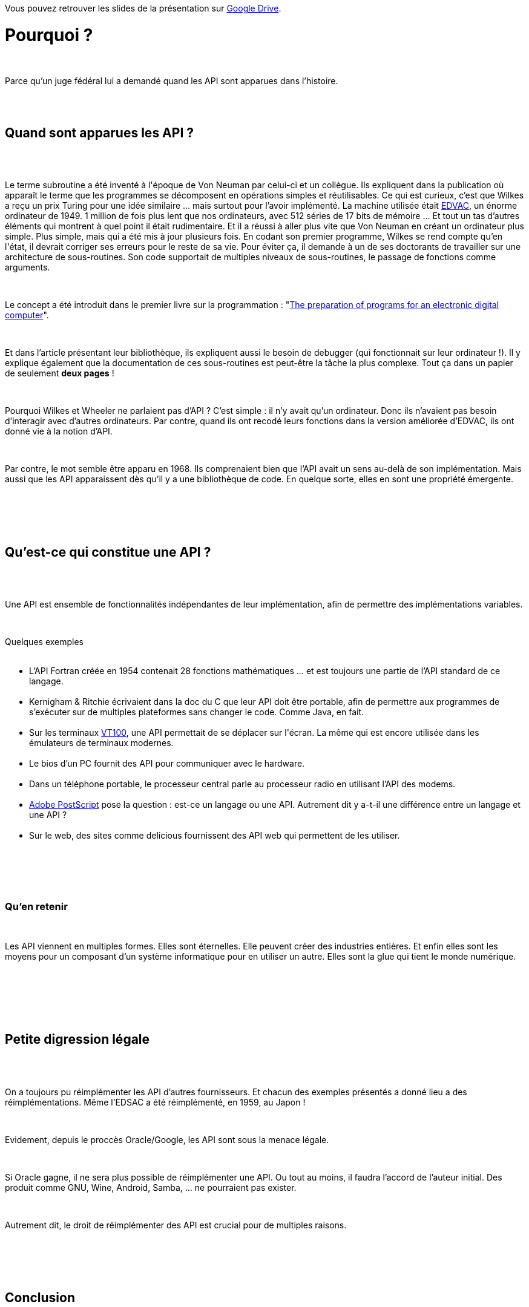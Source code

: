 :jbake-type: post
:jbake-status: published
:jbake-title: Devoxxfr - A brief history of API
:jbake-tags: histoire,_mois_avr.,_année_2018
:jbake-date: 2018-04-20
:jbake-depth: ../../../../
:jbake-uri: wordpress/2018/04/20/devoxxfr-a-brief-history-of-api.adoc
:jbake-excerpt: 
:jbake-source: https://riduidel.wordpress.com/2018/04/20/devoxxfr-a-brief-history-of-api/
:jbake-style: wordpress

++++
<p>
Vous pouvez retrouver les slides de la présentation sur <a href="https://drive.google.com/file/d/1H-1zcUzXkTptlcU-GSLj20d75dKTFgaP/view">Google Drive</a>.
<br/>
<h1 id="truepourrquoi" class="sect0">Pourquoi ?</h1>
<br/>
<div class="paragraph data-line-4">
</p>
<p>
Parce qu’un juge fédéral lui a demandé quand les API sont apparues dans l’histoire.
</p>
<p>
</div>
<br/>
<div class="sect1 data-line-6">
<br/>
<h2 id="truequand_sont_apparues_les_api">Quand sont apparues les API ?</h2>
<br/>
<div class="sectionbody">
<br/>
<div class="paragraph data-line-8">
</p>
<p>
Le terme subroutine a été inventé à l'époque de Von Neuman par celui-ci et un collègue. Ils expliquent dans la publication où apparaît le terme que les programmes se décomposent en opérations simples et réutilisables. Ce qui est curieux, c’est que Wilkes a reçu un prix Turing pour une idée similaire …​ mais surtout pour l’avoir implémenté. La machine utilisée était <a href="https://fr.wikipedia.org/wiki/Electronic_Discrete_Variable_Automatic_Computer">EDVAC</a>, un énorme ordinateur de 1949. 1 million de fois plus lent que nos ordinateurs, avec 512 séries de 17 bits de mémoire …​ Et tout un tas d’autres éléments qui montrent à quel point il était rudimentaire. Et il a réussi à aller plus vite que Von Neuman en créant un ordinateur plus simple. Plus simple, mais qui a été mis à jour plusieurs fois. En codant son premier programme, Wilkes se rend compte qu’en l'état, il devrait corriger ses erreurs pour le reste de sa vie. Pour éviter ça, il demande à un de ses doctorants de travailler sur une architecture de sous-routines. Son code supportait de multiples niveaux de sous-routines, le passage de fonctions comme arguments.
</p>
<p>
</div>
<br/>
<div class="paragraph data-line-15">
</p>
<p>
Le concept a été introduit dans le premier livre sur la programmation : "<a href="https://archive.org/details/programsforelect00wilk">The preparation of programs for an electronic digital computer</a>".
</p>
<p>
</div>
<br/>
<div class="paragraph data-line-17">
</p>
<p>
Et dans l’article présentant leur bibliothèque, ils expliquent aussi le besoin de debugger (qui fonctionnait sur leur ordinateur !). Il y explique également que la documentation de ces sous-routines est peut-être la tâche la plus complexe. Tout ça dans un papier de seulement <strong>deux pages</strong> !
</p>
<p>
</div>
<br/>
<div class="paragraph data-line-21">
</p>
<p>
Pourquoi Wilkes et Wheeler ne parlaient pas d’API ? C’est simple : il n’y avait qu’un ordinateur. Donc ils n’avaient pas besoin d’interagir avec d’autres ordinateurs. Par contre, quand ils ont recodé leurs fonctions dans la version améliorée d’EDVAC, ils ont donné vie à la notion d’API.
</p>
<p>
</div>
<br/>
<div class="paragraph data-line-26">
</p>
<p>
Par contre, le mot semble être apparu en 1968. Ils comprenaient bien que l’API avait un sens au-delà de son implémentation. Mais aussi que les API apparaissent dès qu’il y a une bibliothèque de code. En quelque sorte, elles en sont une propriété émergente.
</p>
<p>
</div>
<br/>
</div>
<br/>
</div>
<br/>
<div class="sect1 data-line-29">
<br/>
<h2 id="truequ_est_ce_qui_constitue_une_api">Qu’est-ce qui constitue une API ?</h2>
<br/>
<div class="sectionbody">
<br/>
<div class="paragraph data-line-31">
</p>
<p>
Une API est ensemble de fonctionnalités indépendantes de leur implémentation, afin de permettre des implémentations variables.
</p>
<p>
</div>
<br/>
<div class="paragraph data-line-33">
</p>
<p>
Quelques exemples
<br/>
<ul>
<br/>
<li>L’API Fortran créée en 1954 contenait 28 fonctions mathématiques …​ et est toujours une partie de l’API standard de ce langage.</li>
<br/>
<li>Kernigham &#38; Ritchie écrivaient dans la doc du C que leur API doit être portable, afin de permettre aux programmes de s’exécuter sur de multiples plateformes sans changer le code. Comme Java, en fait.</li>
<br/>
<li>Sur les terminaux <a href="https://fr.wikipedia.org/wiki/VT100">VT100</a>, une API permettait de se déplacer sur l'écran. La même qui est encore utilisée dans les émulateurs de terminaux modernes.</li>
<br/>
<li>Le bios d’un PC fournit des API pour communiquer avec le hardware.</li>
<br/>
<li>Dans un téléphone portable, le processeur central parle au processeur radio en utilisant l’API des modems.</li>
<br/>
<li><a href="https://fr.wikipedia.org/wiki/PostScript">Adobe PostScript</a> pose la question : est-ce un langage ou une API. Autrement dit y a-t-il une différence entre un langage et une API ?</li>
<br/>
<li>Sur le web, des sites comme delicious fournissent des API web qui permettent de les utiliser.</li>
<br/>
</ul>
<br/>
</div>
<br/>
<div class="sect2 data-line-49">
<br/>
<h3 id="truequ_en_retenir">Qu’en retenir</h3>
<br/>
<div class="paragraph data-line-50">
</p>
<p>
Les API viennent en multiples formes. Elles sont éternelles. Elle peuvent créer des industries entières. Et enfin elles sont les moyens pour un composant d’un système informatique pour en utiliser un autre. Elles sont la glue qui tient le monde numérique.
</p>
<p>
</div>
<br/>
</div>
<br/>
</div>
<br/>
</div>
<br/>
<div class="sect1 data-line-56">
<br/>
<h2 id="truepetite_digression_l_gale">Petite digression légale</h2>
<br/>
<div class="sectionbody">
<br/>
<div class="paragraph data-line-57">
</p>
<p>
On a toujours pu réimplémenter les API d’autres fournisseurs. Et chacun des exemples présentés a donné lieu a des réimplémentations. Même l’EDSAC a été réimplémenté, en 1959, au Japon !
</p>
<p>
</div>
<br/>
<div class="paragraph data-line-60">
</p>
<p>
Evidement, depuis le proccès Oracle/Google, les API sont sous la menace légale.
</p>
<p>
</div>
<br/>
<div class="paragraph data-line-62">
</p>
<p>
Si Oracle gagne, il ne sera plus possible de réimplémenter une API. Ou tout au moins, il faudra l’accord de l’auteur initial. Des produit comme GNU, Wine, Android, Samba, …​ ne pourraient pas exister.
</p>
<p>
</div>
<br/>
<div class="paragraph data-line-65">
</p>
<p>
Autrement dit, le droit de réimplémenter des API est crucial pour de multiples raisons.
</p>
<p>
</div>
<br/>
</div>
<br/>
</div>
<br/>
<div class="sect1 data-line-67">
<br/>
<h2 id="trueconclusion">Conclusion</h2>
<br/>
<div class="sectionbody">
<br/>
<div class="paragraph data-line-68">
</p>
<p>
Les API existent depuis toujours, et sans ça, l’informatique n’existerait pas. Et ce serait bien de leur permettre de continuer à exister.
</p>
<p>
</div>
<br/>
</div>
<br/>
</div>
<br/>
<div class="sect1 data-line-70">
<br/>
<h2 id="truemon_avis">Mon avis</h2>
<br/>
<div class="sectionbody">
<br/>
<div class="paragraph data-line-72">
</p>
<p>
Du début à la fin, la présentation était excellente. Vive, bien menée, claire dans son propos (qui est avant tout une histoire de l’API), c'était vraiment une bonne façon de rentrer dans le sujet.
</p>
<p>
</div>
<br/>
</div>
<br/>
</div>
</p>
++++